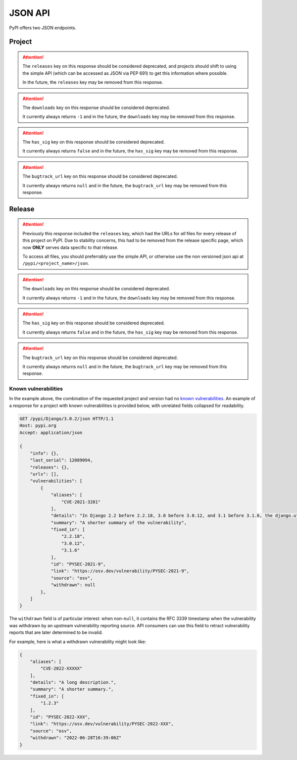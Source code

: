 JSON API
========

PyPI offers two JSON endpoints.

Project
-------

.. attention::
    The ``releases`` key on this response should be considered deprecated,
    and projects should shift to using the simple API (which can be accessed
    as JSON via PEP 691) to get this information where possible.

    In the future, the ``releases`` key may be removed from this response.


.. attention::
    The ``downloads`` key on this response should be considered deprecated.

    It currently always returns ``-1`` and in the future, the ``downloads``
    key may be removed from this response.


.. attention::
    The ``has_sig`` key on this response should be considered deprecated.

    It currently always returns ``false`` and in the future, the ``has_sig``
    key may be removed from this response.


.. attention::
    The ``bugtrack_url`` key on this response should be considered deprecated.

    It currently always returns ``null`` and in the future, the ``bugtrack_url``
    key may be removed from this response.


.. http:get:: /pypi/<project_name>/json

    Returns metadata (info) about an individual project at the latest version,
    a list of all releases for that project, and project URLs. Releases include
    the release name, URL, and hash digests for MD5, SHA256, and BLAKE2b-256,
    and are keyed by the release version string. Metadata returned comes from
    the values provided at upload time and does not necessarily match the
    content of the uploaded files. The first uploaded data for a release is
    stored, subsequent uploads do not update it.

    **Example Request**:

    .. code:: http

        GET /pypi/sampleproject/json HTTP/1.1
        Host: pypi.org
        Accept: application/json

    **Example response**:

    .. code:: http

        HTTP/1.1 200 OK
        Content-Type: application/json; charset="UTF-8"

        {
            "info": {
                "author": "",
                "author_email": "\"A. Random Developer\" <author@example.com>",
                "bugtrack_url": null,
                "classifiers": [
                    "Development Status :: 3 - Alpha",
                    "Intended Audience :: Developers",
                    "License :: OSI Approved :: MIT License",
                    "Programming Language :: Python :: 3",
                    "Programming Language :: Python :: 3 :: Only",
                    "Programming Language :: Python :: 3.10",
                    "Programming Language :: Python :: 3.11",
                    "Programming Language :: Python :: 3.7",
                    "Programming Language :: Python :: 3.8",
                    "Programming Language :: Python :: 3.9",
                    "Topic :: Software Development :: Build Tools"
                ],
                "description": "...",
                "description_content_type": "text/markdown",
                "docs_url": null,
                "download_url": "",
                "downloads": {
                    "last_day": -1,
                    "last_month": -1,
                    "last_week": -1
                },
                "dynamic": [
                    "requires_dist"
                ],
                "home_page": "",
                "keywords": "sample,setuptools,development",
                "license": "...",
                "maintainer": "",
                "maintainer_email": "\"A. Great Maintainer\" <maintainer@example.com>",
                "name": "sampleproject",
                "package_url": "https://pypi.org/project/sampleproject/",
                "platform": null,
                "project_url": "https://pypi.org/project/sampleproject/",
                "project_urls": {
                    "Bug Reports": "https://github.com/pypa/sampleproject/issues",
                    "Funding": "https://donate.pypi.org",
                    "Homepage": "https://github.com/pypa/sampleproject",
                    "Say Thanks!": "http://saythanks.io/to/example",
                    "Source": "https://github.com/pypa/sampleproject/"
                },
                "provides_extra": [
                    "dev",
                    "test"
                ],
                "release_url": "https://pypi.org/project/sampleproject/3.0.0/",
                "requires_dist": [
                    "peppercorn",
                    "check-manifest ; extra == 'dev'",
                    "coverage ; extra == 'test'"
                ],
                "requires_python": ">=3.7",
                "summary": "A sample Python project",
                "version": "3.0.0",
                "yanked": false,
                "yanked_reason": null
            },
            "last_serial": 15959178,
            "releases": {
                "1.0": [],
                "1.2.0": [
                    {
                        "comment_text": "",
                        "digests": {
                            "blake2b_256": "3052547eb3719d0e872bdd6fe3ab60cef92596f95262e925e1943f68f840df88",
                            "md5": "bab8eb22e6710eddae3c6c7ac3453bd9",
                            "sha256": "7a7a8b91086deccc54cac8d631e33f6a0e232ce5775c6be3dc44f86c2154019d"
                        },
                        "downloads": -1,
                        "filename": "sampleproject-1.2.0-py2.py3-none-any.whl",
                        "has_sig": false,
                        "md5_digest": "bab8eb22e6710eddae3c6c7ac3453bd9",
                        "packagetype": "bdist_wheel",
                        "python_version": "2.7",
                        "requires_python": null,
                        "size": 3795,
                        "upload_time": "2015-06-14T14:38:05",
                        "upload_time_iso_8601": "2015-06-14T14:38:05.875222Z",
                        "url": "https://files.pythonhosted.org/packages/30/52/547eb3719d0e872bdd6fe3ab60cef92596f95262e925e1943f68f840df88/sampleproject-1.2.0-py2.py3-none-any.whl",
                        "yanked": false,
                        "yanked_reason": null
                    },
                    {
                        "comment_text": "",
                        "digests": {
                            "blake2b_256": "eb4579be82bdeafcecb9dca474cad4003e32ef8e4a0dec6abbd4145ccb02abe1",
                            "md5": "d3bd605f932b3fb6e91f49be2d6f9479",
                            "sha256": "3427a8a5dd0c1e176da48a44efb410875b3973bd9843403a0997e4187c408dc1"
                        },
                        "downloads": -1,
                        "filename": "sampleproject-1.2.0.tar.gz",
                        "has_sig": false,
                        "md5_digest": "d3bd605f932b3fb6e91f49be2d6f9479",
                        "packagetype": "sdist",
                        "python_version": "source",
                        "requires_python": null,
                        "size": 3148,
                        "upload_time": "2015-06-14T14:37:56",
                        "upload_time_iso_8601": "2015-06-14T14:37:56.383366Z",
                        "url": "https://files.pythonhosted.org/packages/eb/45/79be82bdeafcecb9dca474cad4003e32ef8e4a0dec6abbd4145ccb02abe1/sampleproject-1.2.0.tar.gz",
                        "yanked": false,
                        "yanked_reason": null
                    }
                ],
                "1.3.0": [
                    "..."
                ],
                "1.3.1": [
                    "..."
                ],
                "2.0.0": [
                    "..."
                ],
                "3.0.0": [
                    {
                        "comment_text": "",
                        "digests": {
                            "blake2b_256": "eca85ec62d18adde798d33a170e7f72930357aa69a60839194c93eb0fb05e59c",
                            "md5": "e46bfece301c915db29ade44a4932039",
                            "sha256": "2e52702990c22cf1ce50206606b769fe0dbd5646a32873916144bd5aec5473b3"
                        },
                        "downloads": -1,
                        "filename": "sampleproject-3.0.0-py3-none-any.whl",
                        "has_sig": false,
                        "md5_digest": "e46bfece301c915db29ade44a4932039",
                        "packagetype": "bdist_wheel",
                        "python_version": "py3",
                        "requires_python": ">=3.7",
                        "size": 4662,
                        "upload_time": "2022-12-01T18:51:00",
                        "upload_time_iso_8601": "2022-12-01T18:51:00.007372Z",
                        "url": "https://files.pythonhosted.org/packages/ec/a8/5ec62d18adde798d33a170e7f72930357aa69a60839194c93eb0fb05e59c/sampleproject-3.0.0-py3-none-any.whl",
                        "yanked": false,
                        "yanked_reason": null
                    },
                    {
                        "comment_text": "",
                        "digests": {
                            "blake2b_256": "672a9f056e5fa36e43ef1037ff85581a2963cde420457de0ef29c779d41058ca",
                            "md5": "46a92a8a919062028405fdf232b508b0",
                            "sha256": "117ed88e5db073bb92969a7545745fd977ee85b7019706dd256a64058f70963d"
                        },
                        "downloads": -1,
                        "filename": "sampleproject-3.0.0.tar.gz",
                        "has_sig": false,
                        "md5_digest": "46a92a8a919062028405fdf232b508b0",
                        "packagetype": "sdist",
                        "python_version": "source",
                        "requires_python": ">=3.7",
                        "size": 5330,
                        "upload_time": "2022-12-01T18:51:01",
                        "upload_time_iso_8601": "2022-12-01T18:51:01.420127Z",
                        "url": "https://files.pythonhosted.org/packages/67/2a/9f056e5fa36e43ef1037ff85581a2963cde420457de0ef29c779d41058ca/sampleproject-3.0.0.tar.gz",
                        "yanked": false,
                        "yanked_reason": null
                    }
                ]
            },
            "urls": [
                {
                    "comment_text": "",
                    "digests": {
                        "blake2b_256": "eca85ec62d18adde798d33a170e7f72930357aa69a60839194c93eb0fb05e59c",
                        "md5": "e46bfece301c915db29ade44a4932039",
                        "sha256": "2e52702990c22cf1ce50206606b769fe0dbd5646a32873916144bd5aec5473b3"
                    },
                    "downloads": -1,
                    "filename": "sampleproject-3.0.0-py3-none-any.whl",
                    "has_sig": false,
                    "md5_digest": "e46bfece301c915db29ade44a4932039",
                    "packagetype": "bdist_wheel",
                    "python_version": "py3",
                    "requires_python": ">=3.7",
                    "size": 4662,
                    "upload_time": "2022-12-01T18:51:00",
                    "upload_time_iso_8601": "2022-12-01T18:51:00.007372Z",
                    "url": "https://files.pythonhosted.org/packages/ec/a8/5ec62d18adde798d33a170e7f72930357aa69a60839194c93eb0fb05e59c/sampleproject-3.0.0-py3-none-any.whl",
                    "yanked": false,
                    "yanked_reason": null
                },
                {
                    "comment_text": "",
                    "digests": {
                        "blake2b_256": "672a9f056e5fa36e43ef1037ff85581a2963cde420457de0ef29c779d41058ca",
                        "md5": "46a92a8a919062028405fdf232b508b0",
                        "sha256": "117ed88e5db073bb92969a7545745fd977ee85b7019706dd256a64058f70963d"
                    },
                    "downloads": -1,
                    "filename": "sampleproject-3.0.0.tar.gz",
                    "has_sig": false,
                    "md5_digest": "46a92a8a919062028405fdf232b508b0",
                    "packagetype": "sdist",
                    "python_version": "source",
                    "requires_python": ">=3.7",
                    "size": 5330,
                    "upload_time": "2022-12-01T18:51:01",
                    "upload_time_iso_8601": "2022-12-01T18:51:01.420127Z",
                    "url": "https://files.pythonhosted.org/packages/67/2a/9f056e5fa36e43ef1037ff85581a2963cde420457de0ef29c779d41058ca/sampleproject-3.0.0.tar.gz",
                    "yanked": false,
                    "yanked_reason": null
                }
            ],
            "vulnerabilities": []
        }

    :statuscode 200: no error

    On this endpoint, the ``vulnerabilities`` array provides a listing for
    any known vulnerabilities in the most recent release (none, for the example
    above). Use the release-specific endpoint documented below for precise
    control over this field.

Release
-------

.. attention::
    Previously this response included the ``releases`` key, which had the URLs
    for *all* files for every release of this project on PyPI. Due to stability
    concerns, this had to be removed from the release specific page, which now
    **ONLY** serves data specific to that release.

    To access all files, you should preferrably use the simple API, or otherwise
    use the non versioned json api at ``/pypi/<project_name>/json``.


.. attention::
    The ``downloads`` key on this response should be considered deprecated.

    It currently always returns ``-1`` and in the future, the ``downloads``
    key may be removed from this response.


.. attention::
    The ``has_sig`` key on this response should be considered deprecated.

    It currently always returns ``false`` and in the future, the ``has_sig``
    key may be removed from this response.


.. attention::
    The ``bugtrack_url`` key on this response should be considered deprecated.

    It currently always returns ``null`` and in the future, the ``bugtrack_url``
    key may be removed from this response.


.. http:get:: /pypi/<project_name>/<version>/json

    Returns metadata about an individual release at a specific version,
    otherwise identical to ``/pypi/<project_name>/json`` minus the
    ``releases`` key.

    **Example Request**:

    .. code:: http

        GET /pypi/sampleproject/3.0.0/json HTTP/1.1
        Host: pypi.org
        Accept: application/json

    **Example response**:

    .. code:: http

        HTTP/1.1 200 OK
        Content-Type: application/json; charset="UTF-8"

        {
            "info": {
                "author": "",
                "author_email": "\"A. Random Developer\" <author@example.com>",
                "bugtrack_url": null,
                "classifiers": [
                    "Development Status :: 3 - Alpha",
                    "Intended Audience :: Developers",
                    "License :: OSI Approved :: MIT License",
                    "Programming Language :: Python :: 3",
                    "Programming Language :: Python :: 3 :: Only",
                    "Programming Language :: Python :: 3.10",
                    "Programming Language :: Python :: 3.11",
                    "Programming Language :: Python :: 3.7",
                    "Programming Language :: Python :: 3.8",
                    "Programming Language :: Python :: 3.9",
                    "Topic :: Software Development :: Build Tools"
                ],
                "description": "...",
                "description_content_type": "text/markdown",
                "docs_url": null,
                "download_url": "",
                "downloads": {
                    "last_day": -1,
                    "last_month": -1,
                    "last_week": -1
                },
                "home_page": "",
                "keywords": "sample,setuptools,development",
                "license": "... ",
                "maintainer": "",
                "maintainer_email": "\"A. Great Maintainer\" <maintainer@example.com>",
                "name": "sampleproject",
                "package_url": "https://pypi.org/project/sampleproject/",
                "platform": null,
                "project_url": "https://pypi.org/project/sampleproject/",
                "project_urls": {
                    "Bug Reports": "https://github.com/pypa/sampleproject/issues",
                    "Funding": "https://donate.pypi.org",
                    "Homepage": "https://github.com/pypa/sampleproject",
                    "Say Thanks!": "http://saythanks.io/to/example",
                    "Source": "https://github.com/pypa/sampleproject/"
                },
                "release_url": "https://pypi.org/project/sampleproject/3.0.0/",
                "requires_dist": [
                    "peppercorn",
                    "check-manifest ; extra == 'dev'",
                    "coverage ; extra == 'test'"
                ],
                "requires_python": ">=3.7",
                "summary": "A sample Python project",
                "version": "3.0.0",
                "yanked": false,
                "yanked_reason": null
            },
            "last_serial": 15959178,
            "urls": [
                {
                    "comment_text": "",
                    "digests": {
                        "blake2b_256": "eca85ec62d18adde798d33a170e7f72930357aa69a60839194c93eb0fb05e59c",
                        "md5": "e46bfece301c915db29ade44a4932039",
                        "sha256": "2e52702990c22cf1ce50206606b769fe0dbd5646a32873916144bd5aec5473b3"
                    },
                    "downloads": -1,
                    "filename": "sampleproject-3.0.0-py3-none-any.whl",
                    "has_sig": false,
                    "md5_digest": "e46bfece301c915db29ade44a4932039",
                    "packagetype": "bdist_wheel",
                    "python_version": "py3",
                    "requires_python": ">=3.7",
                    "size": 4662,
                    "upload_time": "2022-12-01T18:51:00",
                    "upload_time_iso_8601": "2022-12-01T18:51:00.007372Z",
                    "url": "https://files.pythonhosted.org/packages/ec/a8/5ec62d18adde798d33a170e7f72930357aa69a60839194c93eb0fb05e59c/sampleproject-3.0.0-py3-none-any.whl",
                    "yanked": false,
                    "yanked_reason": null
                },
                {
                    "comment_text": "",
                    "digests": {
                        "blake2b_256": "672a9f056e5fa36e43ef1037ff85581a2963cde420457de0ef29c779d41058ca",
                        "md5": "46a92a8a919062028405fdf232b508b0",
                        "sha256": "117ed88e5db073bb92969a7545745fd977ee85b7019706dd256a64058f70963d"
                    },
                    "downloads": -1,
                    "filename": "sampleproject-3.0.0.tar.gz",
                    "has_sig": false,
                    "md5_digest": "46a92a8a919062028405fdf232b508b0",
                    "packagetype": "sdist",
                    "python_version": "source",
                    "requires_python": ">=3.7",
                    "size": 5330,
                    "upload_time": "2022-12-01T18:51:01",
                    "upload_time_iso_8601": "2022-12-01T18:51:01.420127Z",
                    "url": "https://files.pythonhosted.org/packages/67/2a/9f056e5fa36e43ef1037ff85581a2963cde420457de0ef29c779d41058ca/sampleproject-3.0.0.tar.gz",
                    "yanked": false,
                    "yanked_reason": null
                }
            ],
            "vulnerabilities": []
        }

    :statuscode 200: no error

Known vulnerabilities
~~~~~~~~~~~~~~~~~~~~~

In the example above, the combination of the requested project and version
had no `known vulnerabilities <https://github.com/pypa/advisory-database>`_.
An example of a response for a project with known vulnerabilities is
provided below, with unrelated fields collapsed for readability.

.. code:: http

    GET /pypi/Django/3.0.2/json HTTP/1.1
    Host: pypi.org
    Accept: application/json

    {
        "info": {},
        "last_serial": 12089094,
        "releases": {},
        "urls": [],
        "vulnerabilities": [
            {
                "aliases": [
                    "CVE-2021-3281"
                ],
                "details": "In Django 2.2 before 2.2.18, 3.0 before 3.0.12, and 3.1 before 3.1.6, the django.utils.archive.extract method (used by \"startapp --template\" and \"startproject --template\") allows directory traversal via an archive with absolute paths or relative paths with dot segments.",
                "summary": "A shorter summary of the vulnerability",
                "fixed_in": [
                    "2.2.18",
                    "3.0.12",
                    "3.1.6"
                ],
                "id": "PYSEC-2021-9",
                "link": "https://osv.dev/vulnerability/PYSEC-2021-9",
                "source": "osv",
                "withdrawn": null
            },
        ]
    }

The ``withdrawn`` field is of particular interest: when non-``null``, it
contains the RFC 3339 timestamp when the vulnerability was withdrawn by an
upstream vulnerability reporting source. API consumers can use this field to
retract vulnerability reports that are later determined to be invalid.

For example, here is what a withdrawn vulnerability might look like:

.. code:: json


    {
        "aliases": [
            "CVE-2022-XXXXX"
        ],
        "details": "A long description.",
        "summary": "A shorter summary.",
        "fixed_in": [
            "1.2.3"
        ],
        "id": "PYSEC-2022-XXX",
        "link": "https://osv.dev/vulnerability/PYSEC-2022-XXX",
        "source": "osv",
        "withdrawn": "2022-06-28T16:39:06Z"
    }
